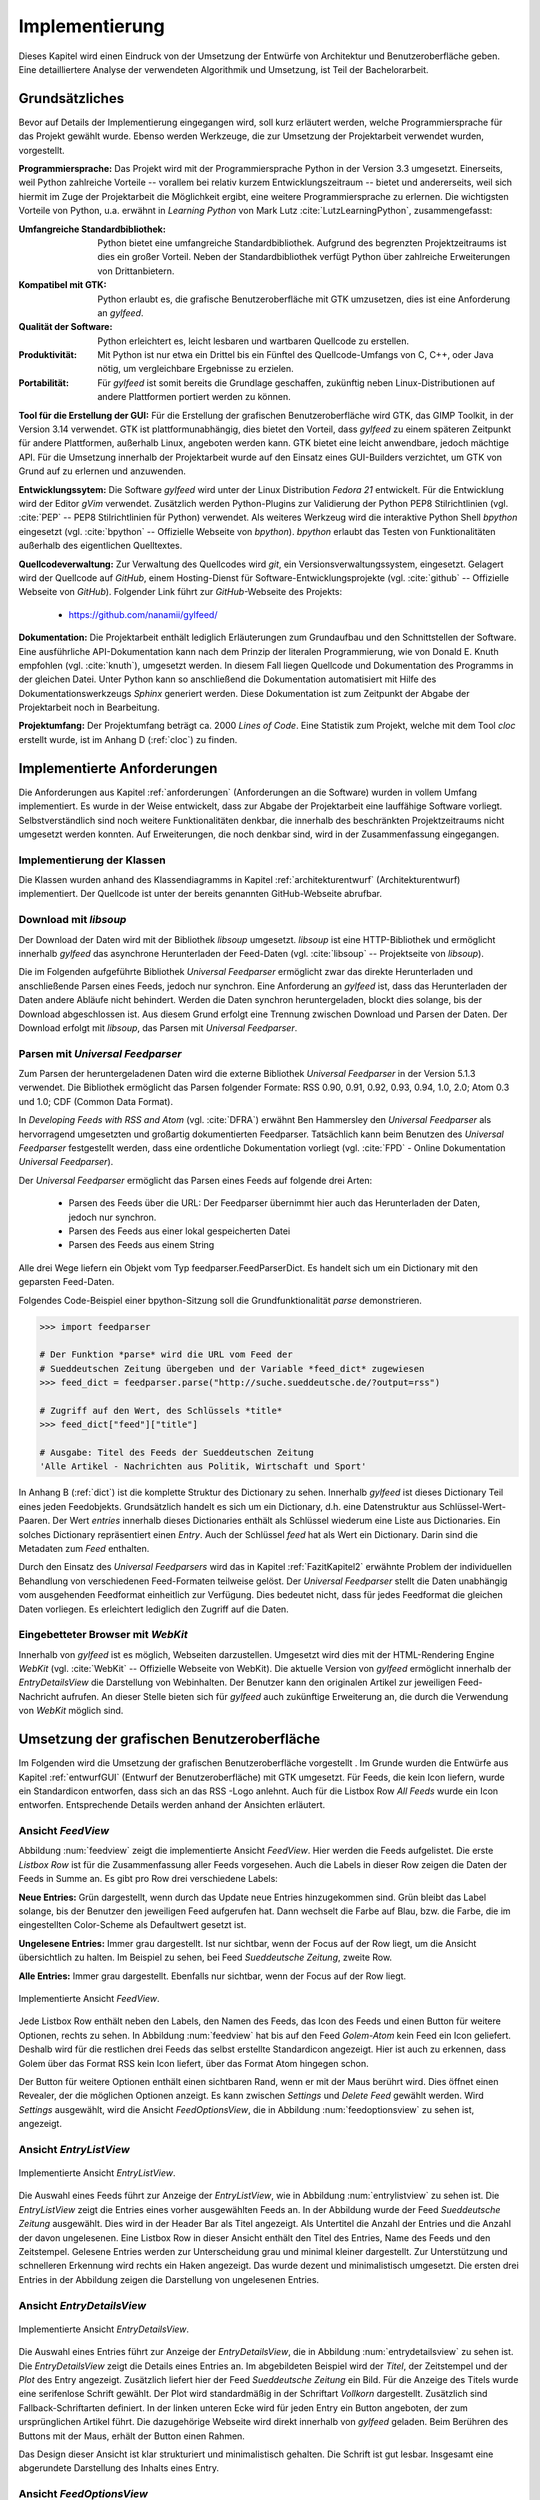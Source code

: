 ***************
Implementierung
***************

Dieses Kapitel wird einen Eindruck von der Umsetzung der 
Entwürfe von Architektur und Benutzeroberfläche geben. Eine detailliertere
Analyse der verwendeten Algorithmik und Umsetzung, ist Teil der Bachelorarbeit.

Grundsätzliches
===============

Bevor auf Details der Implementierung eingegangen wird, soll kurz erläutert
werden, welche Programmiersprache für das Projekt gewählt wurde. Ebenso 
werden Werkzeuge, die zur Umsetzung der Projektarbeit verwendet
wurden, vorgestellt. 

**Programmiersprache:** Das Projekt wird mit der Programmiersprache Python in
der Version 3.3 umgesetzt. Einerseits, weil Python zahlreiche Vorteile -- 
vorallem bei relativ kurzem Entwicklungszeitraum -- bietet und andererseits, weil sich 
hiermit im Zuge der Projektarbeit die Möglichkeit ergibt, eine weitere Programmiersprache zu erlernen.
Die wichtigsten Vorteile von Python, u.a. erwähnt in *Learning Python* 
von Mark Lutz :cite:`LutzLearningPython`, zusammengefasst:

.. aufzeahlung python vorteile
   
:Umfangreiche Standardbibliothek:
     Python bietet eine umfangreiche Standardbibliothek. Aufgrund des
     begrenzten Projektzeitraums ist dies ein großer Vorteil. Neben der 
     Standardbibliothek verfügt Python über zahlreiche Erweiterungen von
     Drittanbietern.

:Kompatibel mit GTK:
     Python erlaubt es, die grafische Benutzeroberfläche mit GTK umzusetzen,
     dies ist eine Anforderung an *gylfeed*.

:Qualität der Software:
     Python erleichtert es, leicht lesbaren und wartbaren Quellcode zu
     erstellen.

:Produktivität:
     Mit Python ist nur etwa ein Drittel bis ein Fünftel des 
     Quellcode-Umfangs von C, C++, oder Java nötig, um vergleichbare Ergebnisse
     zu erzielen.

:Portabilität:
     Für *gylfeed* ist somit bereits die Grundlage geschaffen, zukünftig
     neben Linux-Distributionen auf andere Plattformen portiert werden zu
     können.
 
**Tool für die Erstellung der GUI:**
Für die Erstellung der grafischen Benutzeroberfläche wird GTK, das GIMP
Toolkit, in der Version 3.14 verwendet. GTK ist plattformunabhängig, dies
bietet den Vorteil, dass *gylfeed* zu einem späteren Zeitpunkt für andere
Plattformen, außerhalb Linux, angeboten werden kann. GTK bietet eine leicht
anwendbare, jedoch mächtige API. Für die Umsetzung innerhalb der
Projektarbeit wurde auf den Einsatz eines GUI-Builders verzichtet, um GTK
von Grund auf zu erlernen und anzuwenden.

   
**Entwicklungssytem:**
Die Software *gylfeed* wird unter der Linux Distribution *Fedora 21* entwickelt. Für die Entwicklung wird der
Editor *gVim* verwendet. Zusätzlich werden Python-Plugins zur Validierung 
der Python PEP8 Stilrichtlinien (vgl. :cite:`PEP` -- PEP8 Stilrichtlinien für
Python) verwendet. 
Als weiteres Werkzeug
wird die interaktive Python Shell *bpython* eingesetzt 
(vgl. :cite:`bpython` -- Offizielle Webseite von *bpython*). *bpython* erlaubt das 
Testen von Funktionalitäten außerhalb des eigentlichen Quelltextes.

**Quellcodeverwaltung:**
Zur Verwaltung des Quellcodes wird *git*, ein Versionsverwaltungssystem,
eingesetzt. Gelagert wird der Quellcode auf *GitHub*, einem Hosting-Dienst für
Software-Entwicklungsprojekte (vgl. :cite:`github` -- Offizielle Webseite von
*GitHub*). Folgender Link führt zur *GitHub*-Webseite des Projekts:

    * https://github.com/nanamii/gylfeed/


**Dokumentation:** Die Projektarbeit enthält lediglich Erläuterungen zum
Grundaufbau und den Schnittstellen der Software. Eine ausführliche
API-Dokumentation kann nach dem Prinzip der literalen Programmierung, wie von
Donald E. Knuth empfohlen (vgl. :cite:`knuth`), umgesetzt werden. In diesem Fall
liegen Quellcode und Dokumentation des Programms in der gleichen Datei. Unter
Python kann so anschließend die Dokumentation automatisiert mit Hilfe des
Dokumentationswerkzeugs *Sphinx* generiert werden. Diese Dokumentation ist zum
Zeitpunkt der Abgabe der Projektarbeit noch in Bearbeitung. 

**Projektumfang:**
Der Projektumfang beträgt ca. 2000 *Lines of Code*. Eine Statistik zum Projekt, welche mit dem Tool
*cloc* erstellt wurde, ist im Anhang D (:ref:`cloc`) zu finden.


Implementierte Anforderungen
============================

Die Anforderungen aus Kapitel :ref:`anforderungen` (Anforderungen an die Software) 
wurden in vollem Umfang implementiert. Es
wurde in der Weise entwickelt, dass zur Abgabe der Projektarbeit eine
lauffähige Software vorliegt. Selbstverständlich sind noch weitere
Funktionalitäten denkbar, die innerhalb des beschränkten Projektzeitraums
nicht umgesetzt werden konnten. Auf Erweiterungen, die noch denkbar sind,
wird in der Zusammenfassung eingegangen.


Implementierung der Klassen
---------------------------

Die Klassen wurden anhand des Klassendiagramms in Kapitel
:ref:`architekturentwurf` (Architekturentwurf) 
implementiert. Der Quellcode ist unter der bereits
genannten GitHub-Webseite abrufbar.


Download mit *libsoup*
----------------------

Der Download der Daten wird mit der Bibliothek *libsoup* umgesetzt. 
*libsoup* ist eine HTTP-Bibliothek und ermöglicht
innerhalb *gylfeed* das asynchrone Herunterladen der Feed-Daten (vgl.  
:cite:`libsoup` -- Projektseite von *libsoup*).  

Die im Folgenden aufgeführte Bibliothek *Universal Feedparser* ermöglicht zwar
das direkte Herunterladen und anschließende Parsen eines Feeds, jedoch nur
synchron. Eine Anforderung an *gylfeed* ist, dass das Herunterladen der Daten
andere Abläufe nicht behindert. Werden die Daten synchron heruntergeladen,
blockt dies solange, bis der Download abgeschlossen ist. Aus diesem Grund erfolgt
eine Trennung zwischen Download und Parsen der Daten. Der Download erfolgt mit
*libsoup*, das Parsen mit *Universal Feedparser*.


Parsen mit *Universal Feedparser*
---------------------------------

Zum Parsen der heruntergeladenen Daten wird die externe Bibliothek *Universal
Feedparser* in der Version 5.1.3 verwendet. Die Bibliothek ermöglicht das
Parsen folgender Formate: RSS 0.90, 0.91, 0.92, 0.93, 0.94, 1.0, 2.0; 
Atom 0.3 und 1.0; CDF (Common Data Format). 

In *Developing Feeds with RSS and Atom* (vgl. :cite:`DFRA`) erwähnt Ben
Hammersley den *Universal Feedparser* als 
hervorragend umgesetzten und großartig dokumentierten Feedparser. Tatsächlich
kann beim Benutzen des *Universal Feedparser* festgestellt werden, dass eine
ordentliche Dokumentation vorliegt (vgl. :cite:`FPD` - Online Dokumentation
*Universal Feedparser*).

Der *Universal Feedparser* ermöglicht das Parsen eines Feeds auf folgende
drei Arten:
 * Parsen des Feeds über die URL: Der Feedparser übernimmt hier auch das 
   Herunterladen der Daten, jedoch nur synchron.
 * Parsen des Feeds aus einer lokal gespeicherten Datei
 * Parsen des Feeds aus einem String

Alle drei Wege liefern ein Objekt vom Typ feedparser.FeedParserDict. Es
handelt sich um ein Dictionary mit den geparsten Feed-Daten.

Folgendes Code-Beispiel einer bpython-Sitzung soll die Grundfunktionalität 
*parse* demonstrieren.


.. code-block:: python

    >>> import feedparser

    # Der Funktion *parse* wird die URL vom Feed der 
    # Sueddeutschen Zeitung übergeben und der Variable *feed_dict* zugewiesen
    >>> feed_dict = feedparser.parse("http://suche.sueddeutsche.de/?output=rss")

    # Zugriff auf den Wert, des Schlüssels *title*
    >>> feed_dict["feed"]["title"]

    # Ausgabe: Titel des Feeds der Sueddeutschen Zeitung
    'Alle Artikel - Nachrichten aus Politik, Wirtschaft und Sport' 


In Anhang B (:ref:`dict`) ist die komplette Struktur des Dictionary zu sehen. Innerhalb
*gylfeed* ist dieses Dictionary Teil eines jeden Feedobjekts. Grundsätzlich
handelt es sich um ein Dictionary, d.h. eine Datenstruktur aus Schlüssel-Wert-Paaren. 
Der Wert *entries* innerhalb dieses Dictionaries enthält als 
Schlüssel wiederum eine Liste aus
Dictionaries. Ein solches Dictionary repräsentiert einen *Entry*. Auch der
Schlüssel *feed* hat als Wert ein Dictionary. Darin sind die Metadaten zum *Feed*
enthalten.

Durch den Einsatz des *Universal Feedparsers* wird das in Kapitel
:ref:`FazitKapitel2` erwähnte Problem der individuellen Behandlung von
verschiedenen Feed-Formaten teilweise gelöst. Der *Universal Feedparser* stellt die
Daten unabhängig vom ausgehenden Feedformat einheitlich zur Verfügung.
Dies bedeutet nicht, dass für jedes Feedformat die gleichen Daten vorliegen.
Es erleichtert lediglich den Zugriff auf die Daten.


Eingebetteter Browser mit *WebKit*
----------------------------------

Innerhalb von *gylfeed* ist es möglich, Webseiten darzustellen. Umgesetzt
wird dies mit der HTML-Rendering Engine *WebKit* (vgl. :cite:`WebKit` -- Offizielle Webseite von WebKit). Die aktuelle Version von
*gylfeed* ermöglicht innerhalb der *EntryDetailsView* die Darstellung von
Webinhalten. Der Benutzer kann den originalen
Artikel zur jeweiligen Feed-Nachricht aufrufen. An dieser Stelle bieten sich
für *gylfeed* auch zukünftige Erweiterung an, die durch die Verwendung von
*WebKit* möglich sind.



Umsetzung der grafischen Benutzeroberfläche
===========================================

Im Folgenden wird die Umsetzung der grafischen Benutzeroberfläche vorgestellt
. Im Grunde wurden die Entwürfe aus Kapitel :ref:`entwurfGUI` 
(Entwurf der Benutzeroberfläche) mit GTK umgesetzt. Für Feeds,
die kein Icon liefern, wurde ein Standardicon entworfen, dass sich an das RSS
-Logo anlehnt. Auch für die Listbox Row *All Feeds* wurde ein Icon entworfen.
Entsprechende Details werden anhand der Ansichten erläutert.


Ansicht *FeedView*
------------------

Abbildung :num:`feedview` zeigt die implementierte Ansicht *FeedView*. Hier
werden die Feeds aufgelistet. Die erste *Listbox Row* ist für die
Zusammenfassung aller Feeds vorgesehen. Auch die Labels in dieser Row zeigen
die Daten der Feeds in Summe an. Es gibt pro Row drei verschiedene Labels:

**Neue Entries:** Grün dargestellt, wenn durch das Update neue Entries
hinzugekommen sind. Grün bleibt das Label solange, bis der Benutzer den
jeweiligen Feed aufgerufen hat. Dann wechselt die Farbe auf Blau, bzw. 
die Farbe, die im eingestellten Color-Scheme als Defaultwert gesetzt ist.

**Ungelesene Entries:** Immer grau dargestellt. Ist nur sichtbar, wenn der 
Focus auf der Row liegt, um die Ansicht übersichtlich zu halten. 
Im Beispiel zu sehen, bei Feed *Sueddeutsche Zeitung*, zweite Row.

**Alle Entries:** Immer grau dargestellt. Ebenfalls nur sichtbar, wenn der 
Focus auf der Row liegt.

.. _feedview:

.. figure:: ./figs/feedview.png
    :alt: Implementierte Ansicht FeedView.
    :width: 70%
    :align: center
    
    Implementierte Ansicht *FeedView*.



Jede Listbox Row enthält neben den Labels, den Namen des Feeds, das Icon des
Feeds und einen Button für weitere Optionen, rechts zu sehen. In Abbildung 
:num:`feedview` hat bis auf den Feed *Golem-Atom* kein Feed ein Icon geliefert.
Deshalb wird für die restlichen drei Feeds das selbst erstellte Standardicon
angezeigt. Hier ist auch zu erkennen, dass Golem über das Format RSS kein
Icon liefert, über das Format Atom hingegen schon.

Der Button für weitere Optionen enthält einen sichtbaren Rand, wenn er mit
der Maus berührt wird. Dies öffnet einen Revealer, der die möglichen Optionen
anzeigt. Es kann zwischen *Settings* und *Delete Feed* gewählt werden. Wird
*Settings* ausgewählt, wird die Ansicht *FeedOptionsView*, die in Abbildung
:num:`feedoptionsview` zu sehen ist, angezeigt.


Ansicht *EntryListView*
-----------------------

.. _entrylistview:

.. figure:: ./figs/entrylistview.png
    :alt: Implementierte Ansicht EntryListView.
    :width: 70%
    :align: center
    
    Implementierte Ansicht *EntryListView*.

Die Auswahl eines Feeds führt zur Anzeige der *EntryListView*, wie in 
Abbildung :num:`entrylistview` zu sehen ist. Die *EntryListView* zeigt
die Entries eines vorher ausgewählten Feeds an. In der Abbildung wurde
der Feed *Sueddeutsche Zeitung* ausgewählt. Dies wird in der Header Bar
als Titel angezeigt. Als Untertitel die Anzahl der Entries und die Anzahl
der davon ungelesenen. Eine Listbox Row in dieser Ansicht enthält den Titel
des Entries, Name des Feeds und den Zeitstempel. Gelesene Entries werden
zur Unterscheidung grau und minimal kleiner dargestellt. Zur Unterstützung
und schnelleren Erkennung wird rechts ein Haken angezeigt. Das wurde dezent
und minimalistisch umgesetzt. Die ersten drei Entries in der Abbildung
zeigen die Darstellung von ungelesenen Entries.


Ansicht *EntryDetailsView*
--------------------------

.. _entrydetailsview:

.. figure:: ./figs/entrydetailsview.png
    :alt: Implementierte Ansicht EntryDetailsView.
    :width: 70%
    :align: center
    
    Implementierte Ansicht *EntryDetailsView*.

Die Auswahl eines Entries führt zur Anzeige der *EntryDetailsView*, die in 
Abbildung :num:`entrydetailsview` zu sehen ist. Die *EntryDetailsView* zeigt
die Details eines Entries an. Im abgebildeten Beispiel wird der *Titel*, 
der Zeitstempel und der *Plot* des Entry angezeigt. Zusätzlich liefert hier 
der Feed *Sueddeutsche Zeitung* ein Bild. Für die Anzeige des Titels wurde
eine serifenlose Schrift gewählt. Der Plot wird standardmäßig in der 
Schriftart *Vollkorn* dargestellt. Zusätzlich sind Fallback-Schriftarten 
definiert. In der linken unteren Ecke wird für jeden Entry ein Button
angeboten, der zum ursprünglichen Artikel führt. Die dazugehörige Webseite
wird direkt innerhalb von *gylfeed* geladen. Beim Berühren des Buttons mit der 
Maus, erhält der Button einen Rahmen.

Das Design dieser Ansicht ist klar strukturiert und minimalistisch gehalten.
Die Schrift ist gut lesbar. Insgesamt eine abgerundete Darstellung des
Inhalts eines Entry.

Ansicht *FeedOptionsView*
-------------------------

Abbildung :num:`feedoptionsview` zeigt die implementierte Ansicht
*FeedOptionsView*. Diese Ansicht wird sowohl für das Hinzufügen von Feeds,
als auch für die Änderung von Einstellungen eines Feeds eingesetzt.
Die Ansicht enthält Eingabefelder für die URL des Feeds und den Namen des
Feeds. Neben diesen grundlegenden Daten zum Feed, können weitere
Einstellungen vorgenommen werden. Für das automatische Update wird ein
Switcher angeboten, der auf *An* oder *Aus* gestellt werden kann. Ist
der Switcher in der Stellung *An*, kann zusätzlich ein Update-Intervall in
Minuten gewählt werden. Dies kann stufenlos zwischen einer bis 120
Minuten eingestellt werden. Die Anzahl der Tage, nach denen Entries gelöscht
werden, können zwischen einem und 360 Tagen eingestellt werden. Die letzte Einstellung,
die für einen Feed gesetzt werden kann, ist die Anzeige von 
System-Benachrichtigungen. Dafür wird ein Switcher angeboten.

Möchte der Benutzer lediglich zügig einen Feed hinzufügen, genügt die
Angabe einer URL und eines Namens. Die restlichen Einstellungen werden
mit Standardwerten besetzt.

In dieser Ansicht wird der Header Bar ein Button für eine ablehnende Aktion,
hier roter Button mit Aufschrift *Discard* und ein Button für eine
zustimmende Aktion, hier blauer Button mit Aufschrift *Apply Changes*
hinzugefügt.

.. _feedoptionsview:

.. figure:: ./figs/feedoptionsview.png
    :alt: Implementierte Ansicht FeedOptionsView.
    :width: 70%
    :align: center
    
    Implementierte Ansicht *FeedOptionsView*.


Darstellung der Systemnachricht
-------------------------------

Die funktionalen Anforderungen sehen unter :ref:`optionen` (Optionen für Feeds), 
Notifications vor. Die Anzeige dieser Systemnachrichten betreffen zwar nicht
die Benutzeroberfläche von *gylfeed* selbst, werden dem Benutzer jedoch 
dargestellt und sollen deshalb kurz erläutert werden. Hat ein Feed neue
Nachrichten, wird dem Benutzer über ein Popup der betreffende Feed und die
Anzahl der neuen Nachrichten mitgeteilt. Hierzu wird die Bibliothek
*libnotify* verwendet (vgl. :cite:`libnotify` - API der Bibliothek *libnotify*). 


Testverfahren
=============

Während der Entwicklung von *gylfeed* wurde mit zahlreichen Feeds,
die angeboten werden, getestet. Zusätzlich wurde ein Testserver
implementiert, der automatisch generierte Nachrichten sendet. Unittests sind
zum aktuellen Zeitpunkt der Abgabe der Projektarbeit noch in Entwicklung.
Die Umsetzung wird anschließend beispielhaft dargestellt.


Testserver
----------

Zum Testen wurde ein Testserver implementiert, der über http://127.0.0.1:5000
erreichbar ist und Test-Feeds erstellt. Je Update, das in *gylfeed*
ausgeführt wird, werden neue Nachrichten generiert. Das ermöglicht das zügige
Testen von Funktionalitäten. Man ist weniger abhängig von den realen Feeds
und deren Veröffentlichung von Nachrichten. Die Implementierung des
Testservers ist in Anhang D (:ref:`testserver`) zu finden.


Unittests
---------


Für das systematische Testen der Software soll das Python 
Unittest-Framework verwendet werden.

Folgendes Beispiel zeigt die grundlegende Funktionsweise:

.. code-block:: python

   def add(x, y): 
       return x + y

   if __name__ == '__main__':
       import unittest

       class SimpleTest(unittest.TestCase):
           def test_add_func(self):
               result = add(1, 99)
               assertTrue(result == 100)

       unittest.main()


Das Ausführen des Beispielcodes würde folgende Ausgabe erzeugen:

.. code-block:: bash

    Ran 1 test in 0.000s

    OK


Wie im obigen Beispiel zu sehen ist, werden unter Python die Testfälle direkt in der Main-Methode definiert.
Durch das Ausführen der jeweiligen Python-Datei wird die Main und somit die
Testsuite gestartet.


Installation
============

Folgender Befehlsaufruf zeigt das Herunterladen von *gylfeed* über die
Kommandozeile:

.. code-block:: bash

   $ git clone https://github.com/nanamii/gylfeed.git

Wie bereits erwähnt liegt der Quellcode von *gylfeed* beim 
Code-Hosting-Service *GitHub*. Mit *git clone* wird das Repository mit
dem Namen *gylfeed* über den angegebenen Link in das aktuelle Arbeitsverzeichnis 
gespeichert. Mit folgendem Befehl kann *gylfeed* ausgeführt werden:

.. code-block:: bash

   $ python3 gylfeed.py

Die Ausführung des Befehls muss innerhalb des Zielverzeichnisses geschehen,
indem die Datei gylfeed.py liegt.

